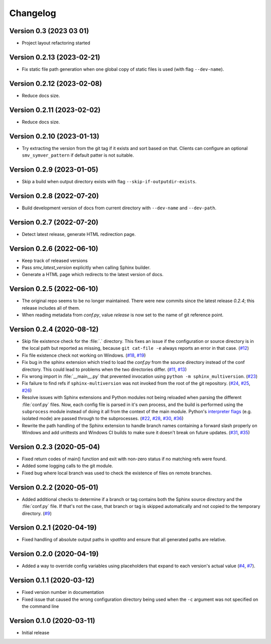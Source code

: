 =========
Changelog
=========


Version 0.3 (2023 03 01)
--------------------------
* Project layout refactoring started


Version 0.2.13 (2023-02-21)
--------------------------
* Fix static file path generation when one global copy of static files is used (with flag ``--dev-name``).


Version 0.2.12 (2023-02-08)
--------------------------
* Reduce docs size.


Version 0.2.11 (2023-02-02)
--------------------------
* Reduce docs size.


Version 0.2.10 (2023-01-13)
--------------------------
* Try extracting the version from the git tag if it exists and sort based on that. Clients can configure an optional ``smv_symver_pattern`` if default patter is not suitable.


Version 0.2.9 (2023-01-05)
--------------------------
* Skip a build when output directory exists with flag ``--skip-if-outputdir-exists``.


Version 0.2.8 (2022-07-20)
--------------------------
* Build development version of docs from current directory with ``--dev-name`` and ``--dev-path``.


Version 0.2.7 (2022-07-20)
--------------------------
* Detect latest release, generate HTML redirection page.


Version 0.2.6 (2022-06-10)
--------------------------
* Keep track of released versions
* Pass `smv_latest_version` explicitly when calling Sphinx builder.
* Generate a HTML page which redirects to the latest version of docs.


Version 0.2.5 (2022-06-10)
--------------------------
* The original repo seems to be no longer maintained. There were new commits since the latest release `0.2.4`; this release includes all of them.
* When reading metadata from `conf.py`, value `release` is now set to the name of git reference point.


Version 0.2.4 (2020-08-12)
--------------------------

* Skip file existence check for the :file:`.` directory. This fixes an issue if the configuration or source directory is in the local path but reported as missing, because ``git cat-file -e`` always reports an error in that case. (`#12 <issue12_>`_)
* Fix file existence check not working on Windows. (`#18 <issue18_>`_, `#19 <issue19_>`_)
* Fix bug in the sphinx extension which tried to load the `conf.py` from the source directory instead of the conf directory. This could lead to problems when the two directories differ. (`#11 <issue11_>`_, `#13 <issue13_>`_)
* Fix wrong import in :file:`__main__.py` that prevented invocation using ``python -m sphinx_multiversion``. (`#23 <issue23_>`_)
* Fix failure to find refs if ``sphinx-multiversion`` was not invoked from the root of the git repository. (`#24 <issue24_>`_, `#25 <issue25_>`_, `#26 <issue26_>`_)
* Resolve issues with Sphinx extensions and Python modules not being reloaded when parsing the different :file:`conf.py` files. Now, each config file is parsed in it's own process, and the build is performed using the ``subprocess`` module instead of doing it all from the context of the main module. Python's `interpreter flags <pythonflags_>`_ (e.g. isolated mode) are passed through to the subprocesses. (`#22 <issue22_>`_, `#28 <issue28_>`_, `#30 <issue30_>`_, `#36 <issue36_>`_)
* Rewrite the path handling of the Sphinx extension to handle branch names containing a forward slash properly on Windows and add unittests and Windows CI builds to make sure it doesn't break on future updates. (`#31 <issue31_>`_, `#35 <issue35_>`_)


Version 0.2.3 (2020-05-04)
--------------------------

* Fixed return codes of main() function and exit with non-zero status if no matching refs were found.
* Added some logging calls to the git module.
* Fixed bug where local branch was used to check the existence of files on remote branches.


Version 0.2.2 (2020-05-01)
--------------------------

* Added additional checks to determine if a branch or tag contains both the Sphinx source directory and the :file:`conf.py` file. If that's not the case, that branch or tag is skipped automatically and not copied to the temporary directory. (`#9 <issue9_>`_)


Version 0.2.1 (2020-04-19)
--------------------------

* Fixed handling of absolute output paths in `vpathto` and ensure that all generated paths are relative.


Version 0.2.0 (2020-04-19)
--------------------------

* Added a way to override config variables using placeholders that expand to each version's actual value (`#4 <issue4_>`_, `#7 <issue7_>`_).


Version 0.1.1 (2020-03-12)
--------------------------

* Fixed version number in documentation
* Fixed issue that caused the wrong configuration directory being used when the ``-c`` argument was not specified on the command line


Version 0.1.0 (2020-03-11)
--------------------------

* Initial release


.. _issue4: https://github.com/Holzhaus/sphinx-multiversion/issues/4
.. _issue7: https://github.com/Holzhaus/sphinx-multiversion/issues/7
.. _issue9: https://github.com/Holzhaus/sphinx-multiversion/issues/9
.. _issue11: https://github.com/Holzhaus/sphinx-multiversion/issues/11
.. _issue12: https://github.com/Holzhaus/sphinx-multiversion/issues/12
.. _issue13: https://github.com/Holzhaus/sphinx-multiversion/issues/13
.. _issue18: https://github.com/Holzhaus/sphinx-multiversion/issues/18
.. _issue19: https://github.com/Holzhaus/sphinx-multiversion/issues/19
.. _issue22: https://github.com/Holzhaus/sphinx-multiversion/issues/22
.. _issue23: https://github.com/Holzhaus/sphinx-multiversion/issues/23
.. _issue24: https://github.com/Holzhaus/sphinx-multiversion/issues/24
.. _issue25: https://github.com/Holzhaus/sphinx-multiversion/issues/25
.. _issue26: https://github.com/Holzhaus/sphinx-multiversion/issues/26
.. _issue28: https://github.com/Holzhaus/sphinx-multiversion/issues/28
.. _issue30: https://github.com/Holzhaus/sphinx-multiversion/issues/30
.. _issue31: https://github.com/Holzhaus/sphinx-multiversion/issues/31
.. _issue35: https://github.com/Holzhaus/sphinx-multiversion/issues/35
.. _issue36: https://github.com/Holzhaus/sphinx-multiversion/issues/36
.. _pythonflags: https://docs.python.org/3/using/cmdline.html#miscellaneous-options
